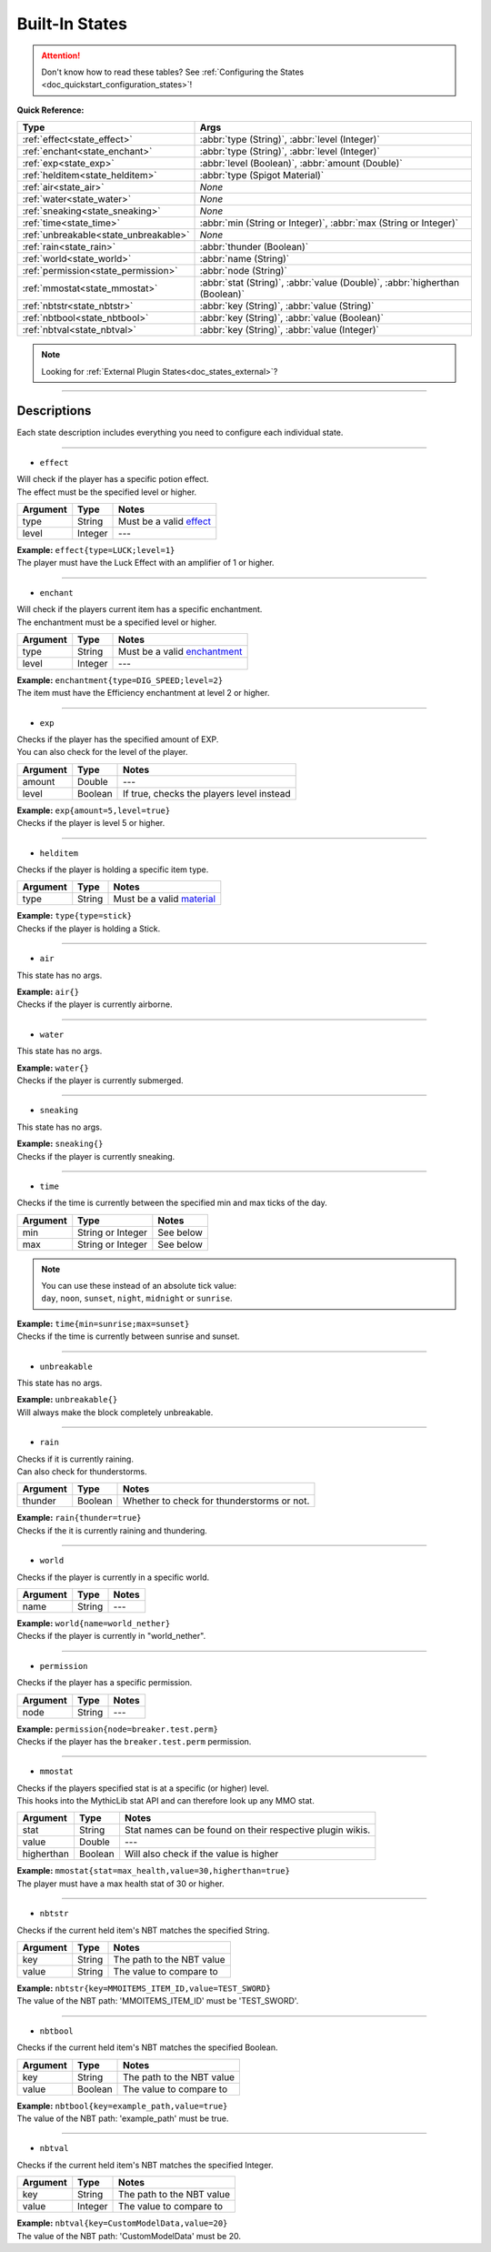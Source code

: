 .. _doc_states_builtin:

Built-In States
===============

.. attention:: | Don't know how to read these tables? See :ref:`Configuring the States <doc_quickstart_configuration_states>`!

**Quick Reference:**

===================================== =
Type                                  Args
===================================== =
:ref:`effect<state_effect>`           :abbr:`type (String)`, :abbr:`level (Integer)`
:ref:`enchant<state_enchant>`         :abbr:`type (String)`, :abbr:`level (Integer)`
:ref:`exp<state_exp>`                 :abbr:`level (Boolean)`, :abbr:`amount (Double)`
:ref:`helditem<state_helditem>`       :abbr:`type (Spigot Material)`
:ref:`air<state_air>`                 *None*
:ref:`water<state_water>`             *None*
:ref:`sneaking<state_sneaking>`       *None*
:ref:`time<state_time>`               :abbr:`min (String or Integer)`, :abbr:`max (String or Integer)`
:ref:`unbreakable<state_unbreakable>` *None*
:ref:`rain<state_rain>`               :abbr:`thunder (Boolean)`
:ref:`world<state_world>`             :abbr:`name (String)`
:ref:`permission<state_permission>`   :abbr:`node (String)`
:ref:`mmostat<state_mmostat>`         :abbr:`stat (String)`, :abbr:`value (Double)`, :abbr:`higherthan (Boolean)`
:ref:`nbtstr<state_nbtstr>`           :abbr:`key (String)`, :abbr:`value (String)`
:ref:`nbtbool<state_nbtbool>`         :abbr:`key (String)`, :abbr:`value (Boolean)`
:ref:`nbtval<state_nbtval>`           :abbr:`key (String)`, :abbr:`value (Integer)`
===================================== =

.. note:: Looking for :ref:`External Plugin States<doc_states_external>`?

----

Descriptions
-------------

Each state description includes everything you need to configure each individual state.

----

.. _state_effect:

- ``effect``

| Will check if the player has a specific potion effect.
| The effect must be the specified level or higher.

=========== ============ =
Argument    Type         Notes
=========== ============ =
type        String       Must be a valid `effect <https://hub.spigotmc.org/javadocs/bukkit/org/bukkit/potion/PotionEffectType.html>`_
level       Integer      ---
=========== ============ =

| **Example:** ``effect{type=LUCK;level=1}``
| The player must have the Luck Effect with an amplifier of 1 or higher.

----

.. _state_enchant:

- ``enchant``

| Will check if the players current item has a specific enchantment.
| The enchantment must be a specified level or higher.

=========== ============ =
Argument    Type         Notes
=========== ============ =
type        String       Must be a valid `enchantment <https://hub.spigotmc.org/javadocs/spigot/org/bukkit/enchantments/Enchantment.html>`_
level       Integer      ---
=========== ============ =

| **Example:** ``enchantment{type=DIG_SPEED;level=2}``
| The item must have the Efficiency enchantment at level 2 or higher.

----

.. _state_exp:

- ``exp``

| Checks if the player has the specified amount of EXP.
| You can also check for the level of the player.

=========== ============ =
Argument    Type         Notes
=========== ============ =
amount      Double       ---
level       Boolean      If true, checks the players level instead
=========== ============ =

| **Example:** ``exp{amount=5,level=true}``
| Checks if the player is level 5 or higher.

----

.. _state_helditem:

- ``helditem``

| Checks if the player is holding a specific item type.

=========== ============ =
Argument    Type         Notes
=========== ============ =
type        String       Must be a valid `material <https://hub.spigotmc.org/javadocs/bukkit/org/bukkit/Material.html>`_
=========== ============ =

| **Example:** ``type{type=stick}``
| Checks if the player is holding a Stick.

----

.. _state_air:

- ``air``

This state has no args.

| **Example:** ``air{}``
| Checks if the player is currently airborne.

----

.. _state_water:

- ``water``

This state has no args.

| **Example:** ``water{}``
| Checks if the player is currently submerged.

----

.. _state_sneaking:

- ``sneaking``

This state has no args.

| **Example:** ``sneaking{}``
| Checks if the player is currently sneaking.

----

.. _state_time:

- ``time``

| Checks if the time is currently between the specified min and max ticks of the day.

=========== ================= =
Argument    Type              Notes
=========== ================= =
min         String or Integer See below
max         String or Integer See below
=========== ================= =

.. note:: | You can use these instead of an absolute tick value:
          | ``day``, ``noon``, ``sunset``, ``night``, ``midnight`` or ``sunrise``.

| **Example:** ``time{min=sunrise;max=sunset}``
| Checks if the time is currently between sunrise and sunset.

----

.. _state_unbreakable:

- ``unbreakable``

This state has no args.

| **Example:** ``unbreakable{}``
| Will always make the block completely unbreakable.

----

.. _state_rain:

- ``rain``

| Checks if it is currently raining.
| Can also check for thunderstorms.

=========== ============ =
Argument    Type         Notes
=========== ============ =
thunder     Boolean      Whether to check for thunderstorms or not.
=========== ============ =

| **Example:** ``rain{thunder=true}``
| Checks if the it is currently raining and thundering.

----

.. _state_world:

- ``world``

| Checks if the player is currently in a specific world.

=========== ============ =
Argument    Type         Notes
=========== ============ =
name        String       ---
=========== ============ =

| **Example:** ``world{name=world_nether}``
| Checks if the player is currently in "world_nether".

----

.. _state_permission:

- ``permission``

| Checks if the player has a specific permission.

=========== ============ =
Argument    Type         Notes
=========== ============ =
node        String       ---
=========== ============ =

| **Example:** ``permission{node=breaker.test.perm}``
| Checks if the player has the ``breaker.test.perm`` permission.

----

.. _state_mmostat:

- ``mmostat``

| Checks if the players specified stat is at a specific (or higher) level.
| This hooks into the MythicLib stat API and can therefore look up any MMO stat.

=========== ============ =
Argument    Type         Notes
=========== ============ =
stat        String       Stat names can be found on their respective plugin wikis.
value       Double       ---
higherthan  Boolean      Will also check if the value is higher
=========== ============ =

| **Example:** ``mmostat{stat=max_health,value=30,higherthan=true}``
| The player must have a max health stat of 30 or higher.

----

.. _state_nbtstr:

- ``nbtstr``

| Checks if the current held item's NBT matches the specified String.

=========== ============ =
Argument    Type         Notes
=========== ============ =
key         String       The path to the NBT value
value       String       The value to compare to
=========== ============ =

| **Example:** ``nbtstr{key=MMOITEMS_ITEM_ID,value=TEST_SWORD}``
| The value of the NBT path: 'MMOITEMS_ITEM_ID' must be 'TEST_SWORD'.

----

.. _state_nbtbool:

- ``nbtbool``

| Checks if the current held item's NBT matches the specified Boolean.

=========== ============ =
Argument    Type         Notes
=========== ============ =
key         String       The path to the NBT value
value       Boolean      The value to compare to
=========== ============ =

| **Example:** ``nbtbool{key=example_path,value=true}``
| The value of the NBT path: 'example_path' must be true.

----

.. _state_nbtval:

- ``nbtval``

| Checks if the current held item's NBT matches the specified Integer.

=========== ============ =
Argument    Type         Notes
=========== ============ =
key         String       The path to the NBT value
value       Integer      The value to compare to
=========== ============ =

| **Example:** ``nbtval{key=CustomModelData,value=20}``
| The value of the NBT path: 'CustomModelData' must be 20.